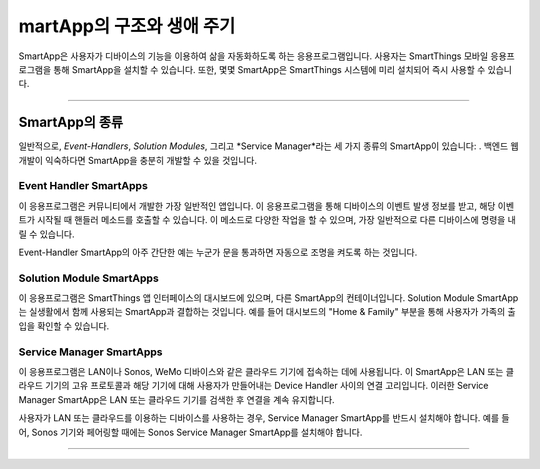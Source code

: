 martApp의 구조와 생애 주기
=========================

SmartApp은 사용자가 디바이스의 기능을 이용하여 삶을 자동화하도록 하는 응용프로그램입니다. 사용자는 SmartThings 모바일 응용프로그램을 통해 SmartApp을 설치할 수 있습니다. 또한, 몇몇 SmartApp은 SmartThings 시스템에 미리 설치되어 즉시 사용할 수 있습니다.

----

SmartApp의 종류
---------------

일반적으로, *Event-Handlers*, *Solution Modules*, 그리고 *Service Manager*라는 세 가지 종류의 SmartApp이 있습니다: . 백엔드 웹 개발이 익숙하다면 SmartApp을 충분히 개발할 수 있을 것입니다.

Event Handler SmartApps
^^^^^^^^^^^^^^^^^^^^^^^

이 응용프로그램은 커뮤니티에서 개발한 가장 일반적인 앱입니다. 이 응용프로그램을 통해 디바이스의 이벤트 발생 정보를 받고, 해당 이벤트가 시작될 때 핸들러 메소드를 호출할 수 있습니다. 이 메소드로 다양한 작업을 할 수 있으며, 가장 일반적으로 다른 디바이스에 명령을 내릴 수 있습니다.

Event-Handler SmartApp의 아주 간단한 예는 누군가 문을 통과하면 자동으로 조명을 켜도록 하는 것입니다.

Solution Module SmartApps
^^^^^^^^^^^^^^^^^^^^^^^^^

이 응용프로그램은 SmartThings 앱 인터페이스의 대시보드에 있으며, 다른 SmartApp의 컨테이너입니다. Solution Module SmartApp는 실생활에서 함께 사용되는 SmartApp과 결합하는 것입니다. 예를 들어 대시보드의 "Home & Family" 부분을 통해 사용자가 가족의 출입을 확인할 수 있습니다.

Service Manager SmartApps
^^^^^^^^^^^^^^^^^^^^^^^^^

이 응용프로그램은 LAN이나 Sonos, WeMo 디바이스와 같은 클라우드 기기에 접속하는 데에 사용됩니다. 이 SmartApp은 LAN 또는 클라우드 기기의 고유 프로토콜과 해당 기기에 대해 사용자가 만들어내는 Device Handler 사이의 연결 고리입니다. 이러한 Service Manager SmartApp은 LAN 또는 클라우드 기기를 검색한 후 연결을 계속 유지합니다.

사용자가 LAN 또는 클라우드를 이용하는 디바이스를 사용하는 경우, Service Manager SmartApp를 반드시 설치해야 합니다. 예를 들어, Sonos 기기와 페어링할 때에는 Sonos Service Manager SmartApp를 설치해야 합니다. 

----

